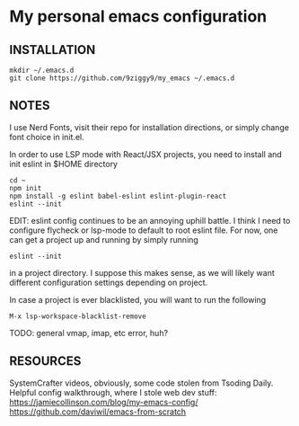 * My personal emacs configuration

** INSTALLATION
#+NAME: install
#+BEGIN_SRC
mkdir ~/.emacs.d
git clone https://github.com/9ziggy9/my_emacs ~/.emacs.d
#+END_SRC

** NOTES
**** I use Nerd Fonts, visit their repo for installation directions, or simply change font choice in init.el.
**** In order to use LSP mode with React/JSX projects, you need to install and init eslint in $HOME directory
#+BEGIN_SRC
cd ~
npm init
npm install -g eslint babel-eslint eslint-plugin-react
eslint --init
#+END_SRC
EDIT: eslint config continues to be an annoying uphill battle. I think I need to configure flycheck or lsp-mode to default to root eslint file. For now, one can get a project up and running by simply running
#+BEGIN_SRC
eslint --init
#+END_SRC
in a project directory. I suppose this makes sense, as we will likely want different configuration settings depending on project.
**** In case a project is ever blacklisted, you will want to run the following
#+BEGIN_SRC
M-x lsp-workspace-blacklist-remove
#+END_SRC
TODO: general vmap, imap, etc error, huh?

** RESOURCES
   SystemCrafter videos, obviously, some code stolen from Tsoding Daily. Helpful config walkthrough, where I stole web dev stuff:
   https://jamiecollinson.com/blog/my-emacs-config/
   https://github.com/daviwil/emacs-from-scratch
